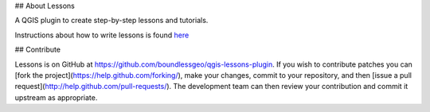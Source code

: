 ## About Lessons

A QGIS plugin to create step-by-step lessons and tutorials.

Instructions about how to write lessons is found  `here <./docs/writing_lessons.rst>`_

## Contribute

Lessons is on GitHub at https://github.com/boundlessgeo/qgis-lessons-plugin.
If you wish to contribute patches you can [fork the project](https://help.github.com/forking/),
make your changes, commit to your repository, and then
[issue a pull request](http://help.github.com/pull-requests/). The development
team can then review your contribution and commit it upstream as appropriate.
